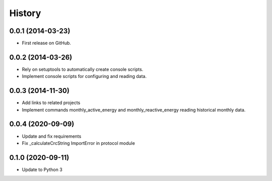.. :changelog:

History
-------

0.0.1 (2014-03-23)
++++++++++++++++++

* First release on GitHub.

0.0.2 (2014-03-26)
++++++++++++++++++

* Rely on setuptools to automatically create console scripts.
* Implement console scripts for configuring and reading data.

0.0.3 (2014-11-30)
++++++++++++++++++

* Add links to related projects
* Implement commands monthly_active_energy and monthly_reactive_energy reading historical monthly data.

0.0.4 (2020-09-09)
++++++++++++++++++

* Update and fix requirements
* Fix _calculateCrcString ImportError in protocol module


0.1.0 (2020-09-11)
++++++++++++++++++

* Update to Python 3
